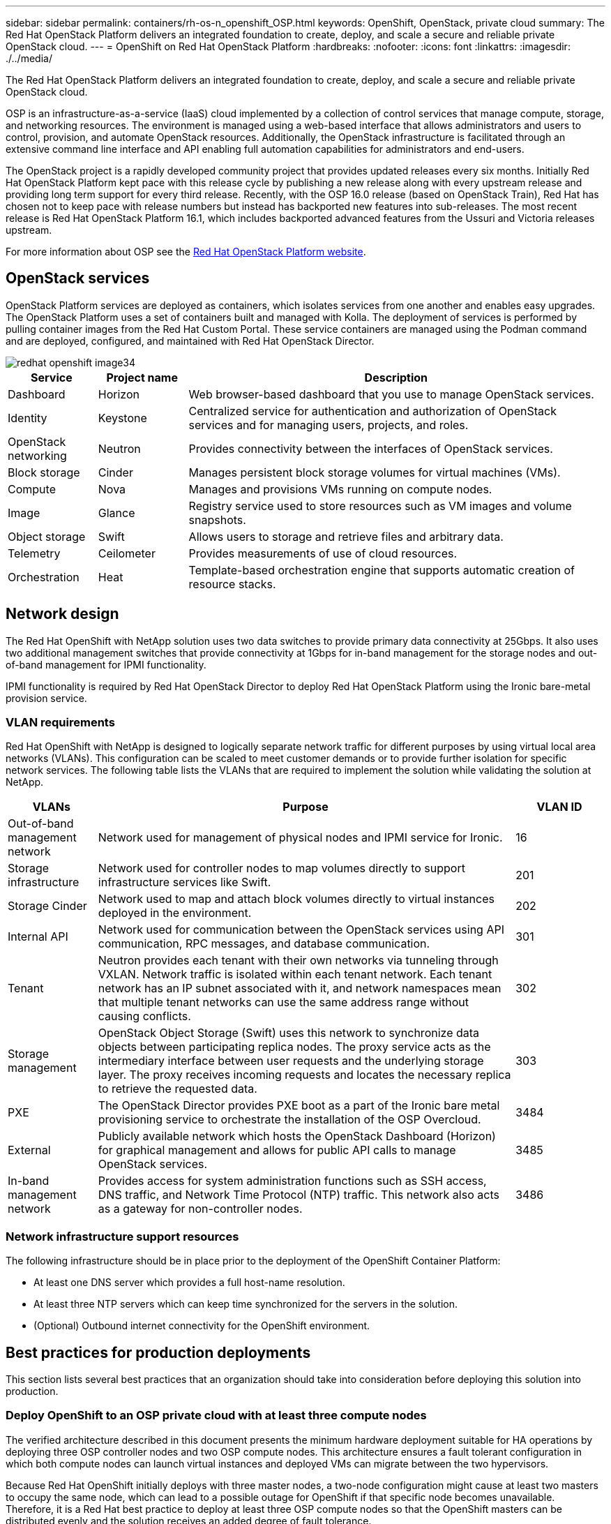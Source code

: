 ---
sidebar: sidebar
permalink: containers/rh-os-n_openshift_OSP.html
keywords: OpenShift, OpenStack, private cloud
summary: The Red Hat OpenStack Platform delivers an integrated foundation to create, deploy, and scale a secure and reliable private OpenStack cloud.
---
= OpenShift on Red Hat OpenStack Platform
:hardbreaks:
:nofooter:
:icons: font
:linkattrs:
:imagesdir: ./../media/

//
// This file was created with NDAC Version 0.9 (June 4, 2020)
//
// 2020-06-25 14:31:33.555482
//

[.lead]
The Red Hat OpenStack Platform delivers an integrated foundation to create, deploy, and scale a secure and reliable private OpenStack cloud.

OSP is an infrastructure-as-a-service (IaaS) cloud implemented by a collection of control services that manage compute, storage, and networking resources. The environment is managed using a web-based interface that allows administrators and users to control, provision, and automate OpenStack resources. Additionally, the OpenStack infrastructure is facilitated through an extensive command line interface and API enabling full automation capabilities for administrators and end-users.

The OpenStack project is a rapidly developed community project that provides updated releases every six months. Initially Red Hat OpenStack Platform kept pace with this release cycle by publishing a new release along with every upstream release and providing long term support for every third release. Recently, with the OSP 16.0 release (based on OpenStack Train), Red Hat has chosen not to keep pace with release numbers but instead has backported new features into sub-releases. The most recent release is Red Hat OpenStack Platform 16.1, which includes backported advanced features from the Ussuri and Victoria releases upstream.

For more information about OSP see the link:https://www.redhat.com/en/technologies/linux-platforms/openstack-platform[Red Hat OpenStack Platform website^].

== OpenStack services

OpenStack Platform services are deployed as containers, which isolates services from one another and enables easy upgrades. The OpenStack Platform uses a set of containers built and managed with Kolla. The deployment of services is performed by pulling container images from the Red Hat Custom Portal. These service containers are managed using the Podman command and are deployed, configured, and maintained with Red Hat OpenStack Director.

image::redhat_openshift_image34.png[]

[width="100%",cols="15%, 15%, 70%", frame=all, grid=all, options="header"]
|===
|Service |Project name |Description
|Dashboard
|Horizon
|Web browser-based dashboard that you use to manage OpenStack services.
|Identity
|Keystone
|Centralized service for authentication and authorization of OpenStack services and for managing users, projects, and roles.
|OpenStack networking
|Neutron
|Provides connectivity between the interfaces of OpenStack services.
|Block storage
|Cinder
|Manages persistent block storage volumes for virtual machines (VMs).
|Compute
|Nova
|Manages and provisions VMs running on compute nodes.
|Image
|Glance
|Registry service used to store resources such as VM images and volume snapshots.
|Object storage
|Swift
|Allows users to storage and retrieve files and arbitrary data.
|Telemetry
|Ceilometer
|Provides measurements of use of cloud resources.
|Orchestration
|Heat
|Template-based orchestration engine that supports automatic creation of resource stacks.
|===

== Network design

The Red Hat OpenShift with NetApp solution uses two data switches to provide primary data connectivity at 25Gbps. It also uses two additional management switches that provide connectivity at 1Gbps for in-band management for the storage nodes and out-of-band management for IPMI functionality.

IPMI functionality is required by Red Hat OpenStack Director to deploy Red Hat OpenStack Platform using the Ironic bare-metal provision service.

=== VLAN requirements

Red Hat OpenShift with NetApp is designed to logically separate network traffic for different purposes by using virtual local area networks (VLANs). This configuration can be scaled to meet customer demands or to provide further isolation for specific network services. The following table lists the VLANs that are required to implement the solution while validating the solution at NetApp.

[width="100%",cols="15%, 70%, 15%", frame=all, grid=all, options="header"]
|===
|VLANs |Purpose |VLAN ID

|Out-of-band management network
|Network used for management of physical nodes and IPMI service for Ironic.
|16
|Storage infrastructure
|Network used for controller nodes to map volumes directly to support infrastructure services like Swift.
|201
|Storage Cinder
|Network used to map and attach block volumes directly to virtual instances deployed in the environment.
|202
|Internal API
|Network used for communication between the OpenStack services using API communication, RPC messages, and database communication.
|301
|Tenant
|Neutron provides each tenant with their own networks via tunneling through VXLAN. Network traffic is isolated within each tenant network. Each tenant network has an IP subnet associated with it, and network namespaces mean that multiple tenant networks can use the same address range without causing conflicts.
|302
|Storage management
|OpenStack Object Storage (Swift) uses this network to synchronize data objects between participating replica nodes. The proxy service acts as the intermediary interface between user requests and the underlying storage layer. The proxy receives incoming requests and locates the necessary replica to retrieve the requested data.
|303
|PXE
|The OpenStack Director provides PXE boot as a part of the Ironic bare metal provisioning service to orchestrate the installation of the OSP Overcloud.
|3484
|External
|Publicly available network which hosts the OpenStack Dashboard (Horizon) for graphical management and allows for public API calls to manage OpenStack services.
|3485
|In-band management network
|Provides access for system administration functions such as SSH access, DNS traffic, and Network Time Protocol (NTP) traffic. This network also acts as a gateway for non-controller nodes.
|3486
|===

=== Network infrastructure support resources

The following infrastructure should be in place prior to the deployment of the OpenShift Container Platform:

* At least one DNS server which provides a full host-name resolution.

* At least three NTP servers which can keep time synchronized for the servers in the solution.

* (Optional) Outbound internet connectivity for the OpenShift environment.

== Best practices for production deployments

This section lists several best practices that an organization should take into consideration before deploying this solution into production.

=== Deploy OpenShift to an OSP private cloud with at least three compute nodes

The verified architecture described in this document presents the minimum hardware deployment suitable for HA operations by deploying three OSP controller nodes and two OSP compute nodes. This architecture ensures a fault tolerant configuration in which both compute nodes can launch virtual instances and deployed VMs can migrate between the two hypervisors.

Because Red Hat OpenShift initially deploys with three master nodes, a two-node configuration might cause at least two masters to occupy the same node, which can lead to a possible outage for OpenShift if that specific node becomes unavailable. Therefore, it is a Red Hat best practice to deploy at least three OSP compute nodes so that the OpenShift masters can be distributed evenly and the solution receives an added degree of fault tolerance.

=== Configure virtual machine/host affinity

Distributing the OpenShift masters across multiple hypervisor nodes can be achieved by enabling VM/host affinity.

Affinity is a way to define rules for a set of VMs and/or hosts that determine whether the VMs run together on the same host or hosts in the group or on different hosts. It is applied to VMs by creating affinity groups that consist of VMs and/or hosts with a set of identical parameters and conditions. Depending on whether the VMs in an affinity group run on the same host or hosts in the group or separately on different hosts, the parameters of the affinity group can define either positive affinity or negative affinity. In the Red Hat OpenStack Platform, host affinity and anti-affinity rules can be created and enforced by creating server groups and configuring filters so that instances deployed by Nova in a server group deploy on different compute nodes.

A server group has a default maximum of 10 virtual instances that it can manage placement for. This can be modified by updating the default quotas for Nova.

NOTE: There is a specific hard affinity/anti-affinity limit for OSP server groups; if there not enough resources to deploy on separate nodes or not enough resources to allow sharing of nodes, the VM fails to boot.

To configure affinity groups, see link:https://access.redhat.com/solutions/1977943[How do I configure Affinity and Anti-Affinity for OpenStack instances?^].

=== Use a custom install file for OpenShift deployment

IPI makes the deployment of OpenShift clusters easy through the interactive wizard discussed earlier in this document. However, it is possible that you might need to change some default values as a part of a cluster deployment.

In these instances, you can run and task the wizardwithout immediately deploying a cluster; instead it creates a configuration file from which the cluster can be deployed later. This is very useful if you need to change any IPI defaults, or if you want to deploy multiple identical clusters in your environment for other uses such as multitenancy. For more information about creating a customized install configuration for OpenShift, see link:https://docs.openshift.com/container-platform/4.7/installing/installing_openstack/installing-openstack-installer-custom.html[Red Hat OpenShift Installing a Cluster on OpenStack with Customizations^].
